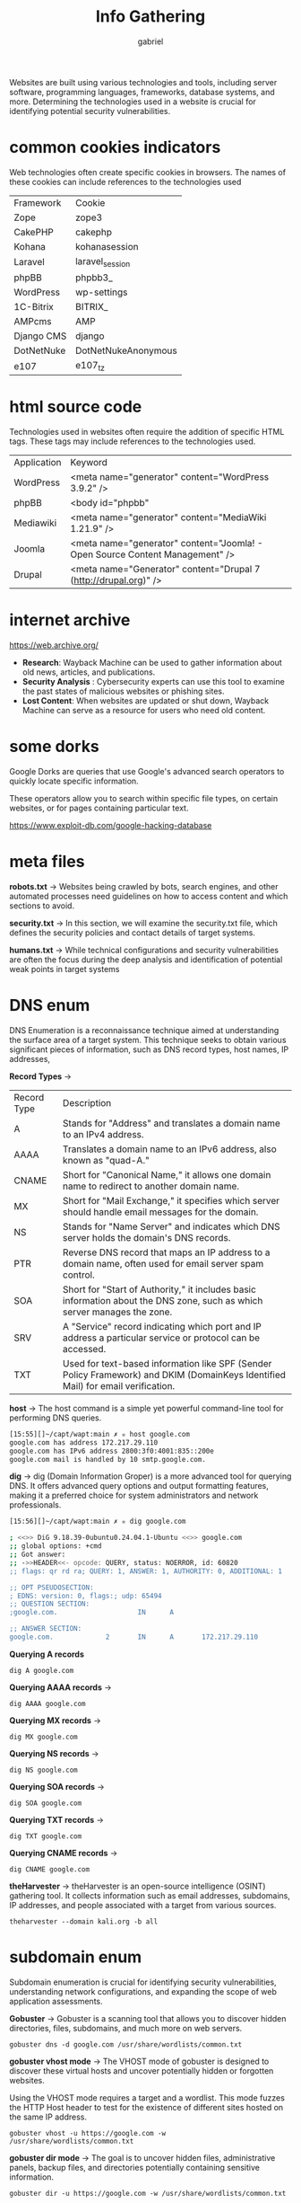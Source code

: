 #+title: Info Gathering
#+author: gabriel
#+description: Technologies Used in Websites


Websites are built using various technologies and tools, including server software, programming languages, frameworks, database systems, and more. Determining the technologies used in a website is crucial for identifying potential security vulnerabilities.

* common cookies indicators
Web technologies often create specific cookies in browsers. The names of these cookies can include references to the technologies used

| Framework	| Cookie
| Zope	| zope3
| CakePHP	| cakephp
| Kohana	| kohanasession
| Laravel	| laravel_session
| phpBB	| phpbb3_
| WordPress	| wp-settings
| 1C-Bitrix	| BITRIX_
| AMPcms	| AMP
| Django CMS	| django
| DotNetNuke	| DotNetNukeAnonymous
| e107	| e107_tz

* html source code
Technologies used in websites often require the addition of specific HTML tags. These tags may include references to the technologies used.

| Application	| Keyword
| WordPress	| <meta name="generator" content="WordPress 3.9.2" />
| phpBB	| <body id="phpbb"
| Mediawiki	| <meta name="generator" content="MediaWiki 1.21.9" />
| Joomla	| <meta name="generator" content="Joomla! - Open Source Content Management" />
| Drupal	| <meta name="Generator" content="Drupal 7 (http://drupal.org)" />

* internet archive
https://web.archive.org/

- *Research*: Wayback Machine can be used to gather information about old news, articles, and publications.
- *Security Analysis* : Cybersecurity experts can use this tool to examine the past states of malicious websites or phishing sites.
- *Lost Content*: When websites are updated or shut down, Wayback Machine can serve as a resource for users who need old content.

* some dorks
Google Dorks are queries that use Google's advanced search operators to quickly locate specific information.

These operators allow you to search within specific file types, on certain websites, or for pages containing particular text.

https://www.exploit-db.com/google-hacking-database

* meta files
*robots.txt* ->
Websites being crawled by bots, search engines, and other automated processes need guidelines on how to access content and which sections to avoid.

*security.txt* ->
In this section, we will examine the security.txt file, which defines the security policies and contact details of target systems.

*humans.txt* ->
While technical configurations and security vulnerabilities are often the focus during the deep analysis and identification of potential weak points in target systems

* DNS enum
DNS Enumeration is a reconnaissance technique aimed at understanding the surface area of a target system. This technique seeks to obtain various significant pieces of information, such as DNS record types, host names, IP addresses,

*Record Types* ->
| Record Type	| Description
| A	| Stands for "Address" and translates a domain name to an IPv4 address.
| AAAA	| Translates a domain name to an IPv6 address, also known as "quad-A."
| CNAME	| Short for "Canonical Name," it allows one domain name to redirect to another domain name.
| MX	| Short for "Mail Exchange," it specifies which server should handle email messages for the domain.
| NS	| Stands for "Name Server" and indicates which DNS server holds the domain's DNS records.
| PTR	| Reverse DNS record that maps an IP address to a domain name, often used for email server spam control.
| SOA	| Short for "Start of Authority," it includes basic information about the DNS zone, such as which server manages the zone.
| SRV	| A "Service" record indicating which port and IP address a particular service or protocol can be accessed.
| TXT	| Used for text-based information like SPF (Sender Policy Framework) and DKIM (DomainKeys Identified Mail) for email verification.

*host* ->
The host command is a simple yet powerful command-line tool for performing DNS queries.
#+begin_src sh
[15:55][]~/capt/wapt:main ✗ ✮ host google.com
google.com has address 172.217.29.110
google.com has IPv6 address 2800:3f0:4001:835::200e
google.com mail is handled by 10 smtp.google.com.
#+end_src

*dig* ->
dig (Domain Information Groper) is a more advanced tool for querying DNS. It offers advanced query options and output formatting features, making it a preferred choice for system administrators and network professionals.
#+begin_src sh
[15:56][]~/capt/wapt:main ✗ ✮ dig google.com

; <<>> DiG 9.18.39-0ubuntu0.24.04.1-Ubuntu <<>> google.com
;; global options: +cmd
;; Got answer:
;; ->>HEADER<<- opcode: QUERY, status: NOERROR, id: 60820
;; flags: qr rd ra; QUERY: 1, ANSWER: 1, AUTHORITY: 0, ADDITIONAL: 1

;; OPT PSEUDOSECTION:
; EDNS: version: 0, flags:; udp: 65494
;; QUESTION SECTION:
;google.com.                    IN      A

;; ANSWER SECTION:
google.com.             2       IN      A       172.217.29.110
#+end_src

*Querying A records*
: dig A google.com

*Querying AAAA records* ->
: dig AAAA google.com

*Querying MX records* ->
: dig MX google.com

*Querying NS records* ->
: dig NS google.com

*Querying SOA records* ->
: dig SOA google.com

*Querying TXT records* ->
: dig TXT google.com

*Querying CNAME records* ->
: dig CNAME google.com

*theHarvester* ->
theHarvester is an open-source intelligence (OSINT) gathering tool. It collects information such as email addresses, subdomains, IP addresses, and people associated with a target from various sources.

: theharvester --domain kali.org -b all

* subdomain enum
Subdomain enumeration is crucial for identifying security vulnerabilities, understanding network configurations, and expanding the scope of web application assessments.

*Gobuster* ->
Gobuster is a scanning tool that allows you to discover hidden directories, files, subdomains, and much more on web servers.

: gobuster dns -d google.com /usr/share/wordlists/common.txt

*gobuster vhost mode* ->
The VHOST mode of gobuster is designed to discover these virtual hosts and uncover potentially hidden or forgotten websites.

Using the VHOST mode requires a target and a wordlist. This mode fuzzes the HTTP Host header to test for the existence of different sites hosted on the same IP address.

: gobuster vhost -u https://google.com -w /usr/share/wordlists/common.txt

*gobuster dir mode* ->
 The goal is to uncover hidden files, administrative panels, backup files, and directories potentially containing sensitive information.

: gobuster dir -u https://google.com -w /usr/share/wordlists/common.txt

Let's perform a file/page scan on a target system with the command below. We specify the wordlist with the -w parameter, the target with the -u parameter, and the extensions with the --extensions parameter. The -v parameter is used for verbose output.

: gobuster dir -u 172.20.8.56 -w /root/Desktop/misc/SecLists/Discovery/Web-Content/common.txt --extensions php -v
